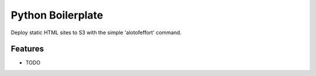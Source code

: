 =============================
Python Boilerplate
=============================

.. image:: https://badge.fury.io/py/python_boilerplate.png
    :target: http://badge.fury.io/py/python_boilerplate

.. image:: https://travis-ci.org/abhishekray07/python_boilerplate.png?branch=master
    :target: https://travis-ci.org/abhishekray07/python_boilerplate

Deploy static HTML sites to S3 with the simple 'alotofeffort' command.


Features
--------

* TODO

